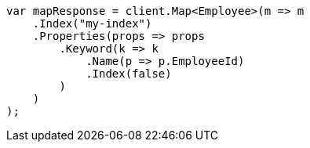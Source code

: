 // mapping.asciidoc:176

////
IMPORTANT NOTE
==============
This file is generated from method Line176 in https://github.com/elastic/elasticsearch-net/tree/master/tests/Examples/Root/MappingPage.cs#L43-L68.
If you wish to submit a PR to change this example, please change the source method above and run

dotnet run -- asciidoc

from the ExamplesGenerator project directory, and submit a PR for the change at
https://github.com/elastic/elasticsearch-net/pulls
////

[source, csharp]
----
var mapResponse = client.Map<Employee>(m => m
    .Index("my-index")
    .Properties(props => props
        .Keyword(k => k
            .Name(p => p.EmployeeId)
            .Index(false)
        )
    )
);
----
